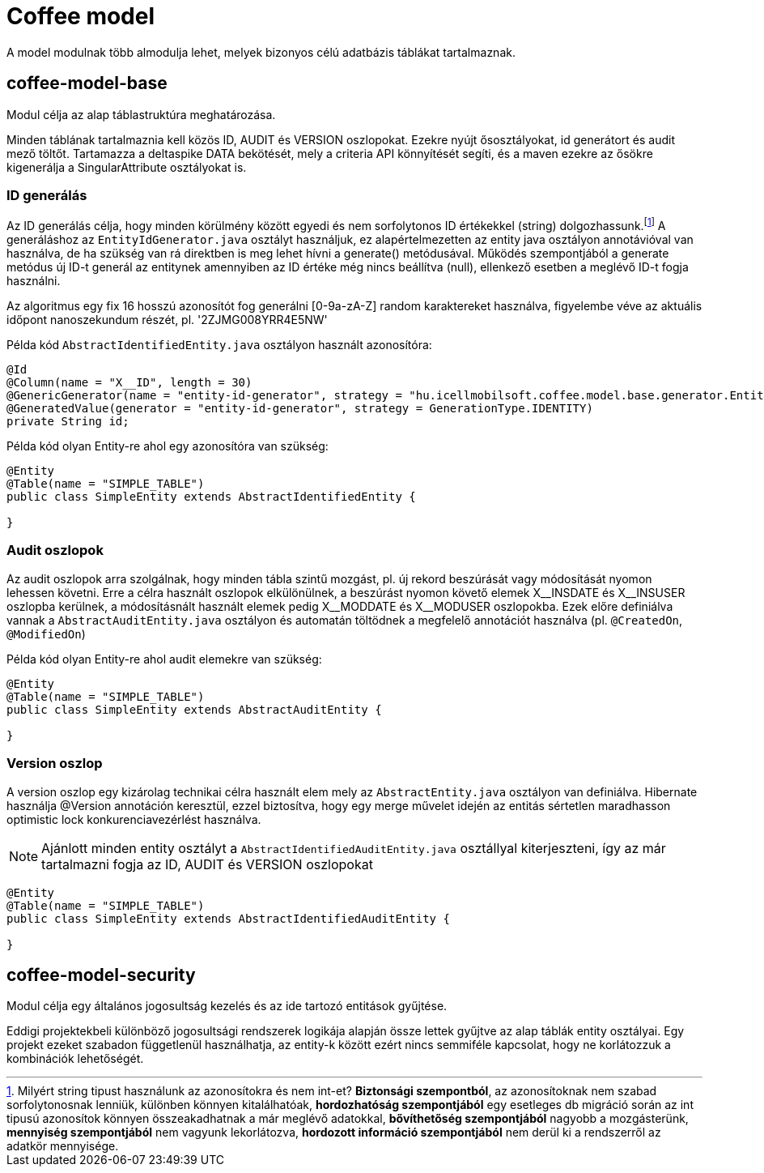[#common_coffee-model]
= Coffee model

A model modulnak több almodulja lehet, melyek bizonyos célú adatbázis táblákat tartalmaznak.

== coffee-model-base
Modul célja az alap táblastruktúra meghatározása.

Minden táblának tartalmaznia kell közös ID, AUDIT és VERSION oszlopokat.
Ezekre nyújt ősosztályokat, id generátort és audit mező töltőt.
Tartamazza a deltaspike DATA bekötését, mely a criteria API könnyítését segíti,
és a maven ezekre az ősökre kigenerálja a SingularAttribute osztályokat is.

=== ID generálás
Az ID generálás célja, hogy minden körülmény között egyedi és nem sorfolytonos ID értékekkel (string) dolgozhassunk.footnote:[Milyért string tipust használunk az azonosítokra és nem int-et? *Biztonsági szempontból*, az azonosítoknak nem szabad sorfolytonosnak lenniük, különben könnyen kitalálhatóak, *hordozhatóság szempontjából* egy esetleges db migráció során az int tipusú azonosítok könnyen összeakadhatnak a már meglévő adatokkal, *bővíthetőség szempontjából* nagyobb a mozgásterünk, *mennyiség szempontjából* nem vagyunk lekorlátozva, *hordozott információ szempontjából* nem derül ki a rendszerről az adatkör mennyisége.] A generáláshoz az `EntityIdGenerator.java` osztályt használjuk, ez alapértelmezetten az entity java osztályon annotávióval van használva, de ha szükség van rá direktben is meg lehet hívni a generate() metódusával. Működés szempontjából a generate metódus új ID-t generál az entitynek amennyiben az ID értéke még nincs beállítva (null), ellenkező esetben a meglévő ID-t fogja használni.

Az algoritmus egy fix 16 hosszú azonosítót fog generálni [0-9a-zA-Z] random karaktereket használva, figyelembe véve az aktuális időpont nanoszekundum részét, pl. '2ZJMG008YRR4E5NW'

Példa kód `AbstractIdentifiedEntity.java` osztályon használt azonosítóra:
[source,java]
----
@Id
@Column(name = "X__ID", length = 30)
@GenericGenerator(name = "entity-id-generator", strategy = "hu.icellmobilsoft.coffee.model.base.generator.EntityIdGenerator")
@GeneratedValue(generator = "entity-id-generator", strategy = GenerationType.IDENTITY)
private String id;
----

Példa kód olyan Entity-re ahol egy azonosítóra van szükség:
[source,java]
----
@Entity
@Table(name = "SIMPLE_TABLE")
public class SimpleEntity extends AbstractIdentifiedEntity {

}
----

=== Audit oszlopok
Az audit oszlopok arra szolgálnak, hogy minden tábla szintű mozgást, pl. új rekord beszúrását vagy módosítását nyomon lehessen követni. Erre a célra használt oszlopok elkülönülnek, a beszúrást nyomon követő elemek X$$__$$INSDATE és X$$__$$INSUSER oszlopba kerülnek, a módosításnált használt elemek pedig X$$__$$MODDATE és X$$__$$MODUSER oszlopokba. Ezek előre definiálva vannak a `AbstractAuditEntity.java` osztályon és automatán töltödnek a megfelelő annotációt használva (pl. `@CreatedOn`, `@ModifiedOn`)

Példa kód olyan Entity-re ahol audit elemekre van szükség:
[source,java]
----
@Entity
@Table(name = "SIMPLE_TABLE")
public class SimpleEntity extends AbstractAuditEntity {

}
----

=== Version oszlop
A version oszlop egy kizárolag technikai célra használt elem mely az `AbstractEntity.java` osztályon van definiálva. Hibernate használja @Version annotáción keresztül, ezzel biztosítva, hogy egy merge művelet idején az entitás sértetlen maradhasson optimistic lock konkurenciavezérlést használva.

NOTE: Ajánlott minden entity osztályt a `AbstractIdentifiedAuditEntity.java` osztállyal kiterjeszteni, így az már tartalmazni fogja az ID, AUDIT és VERSION oszlopokat
[source,java]
----
@Entity
@Table(name = "SIMPLE_TABLE")
public class SimpleEntity extends AbstractIdentifiedAuditEntity {

}
----

== coffee-model-security
Modul célja egy általános jogosultság kezelés és az ide tartozó entitások gyűjtése.

Eddigi projektekbeli különböző jogosultsági rendszerek logikája alapján össze lettek gyűjtve
az alap táblák entity osztályai. Egy projekt ezeket szabadon függetlenül használhatja,
az entity-k között ezért nincs semmiféle kapcsolat, hogy ne korlátozzuk a kombinációk lehetőségét.
